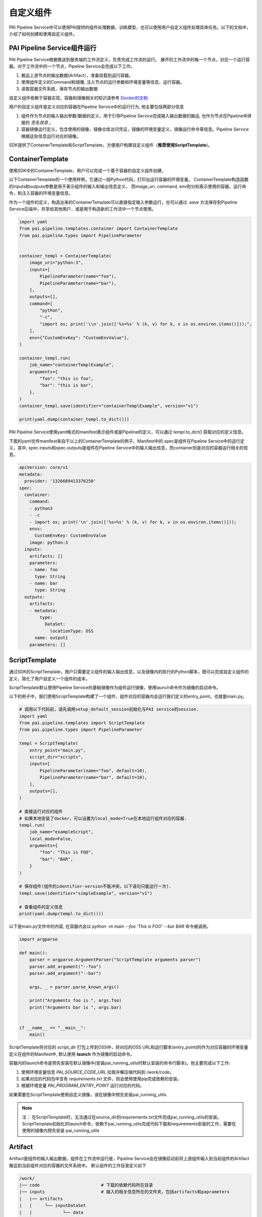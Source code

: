 自定义组件
============================

PAI Pipeline Service中可以使用PAI提供的组件处理数据，训练模型，也可以使用用户自定义组件处理具体任务。以下的文档中，介绍了如何创建和使用自定义组件。

PAI Pipeline Service组件运行
----------------------------

PAI Pipeline Service根据推送到服务端的工作流定义，负责完成工作流的运行。
展开的工作流中的每一个节点，对应一个运行容器。对于工作流中的一个节点，Pipeline Service会完成以下工作。

1. 搬运上游节点的输出数据(Artifact），准备挂载到运行容器。
2. 使用组件定义的Command和镜像, 注入节点的运行参数和环境变量等信息，运行容器。
3. 读取容器文件系统，保存节点的输出数据


自定义组件依赖于容器实现，容器和镜像相关的知识请参考 `Docker的文档 <https://docs.docker.com/get-started/>`_



用户的自定义组件是定义对应的容器在Pipeline Service中的运行行为, 他主要包括两部分信息

1. 组件作为节点的输入输出参数/数据的定义，用于引导Pipeline Service完成输入输出数据的搬运, 也作为节点在Pipeline中拼接的 *签名信息* 。

2. 容器镜像运行定义，包含使用的镜像，镜像仓库访问凭证，镜像的环境变量定义，镜像运行命令等信息。Pipeline Service根据这些信息运行对应的镜像。


SDK提供了ContainerTemplate和ScriptTemplate，方便用户构建自定义组件（**推荐使用ScriptTemplate**)。

ContainerTemplate
----------------------------

使用SDK中的ContainerTemplate，用户可以完成一个基于容器的自定义组件创建，

以下ContainerTemplate的一个使用样例，它通过一段Python代码，打印出运行容器的环境变量。
ContainerTemplate构造函数的inputs和outputs参数是用于表示组件的输入和输出信息定义， 而image_uri, command, env则分别表示使用的容器，运行命令，和注入容器的环境变量信息。

作为一个组件的定义，构造出来的ContainerTemplate可以直接指定输入参数运行，也可以通过 `.save` 方法保存到Pipeline Service后端中，共享给其他用户，或是用于构造新的工作流中一个节点使用。


.. code-block:: python

    import yaml
    from pai.pipeline.templates.container import ContainerTemplate
    from pai.pipeline.types import PipelineParameter


    container_templ = ContainerTemplate(
        image_uri="python:3",
        inputs=[
            PipelineParameter(name="foo"),
            PipelineParameter(name="bar"),
        ],
        outputs=[],
        command=[
            "python",
            "-c",
            "import os; print('\\n'.join(['%s=%s' % (k, v) for k, v in os.environ.items()]));",
        ],
        env={"CustomEnvKey": "CustomEnvValue"},
    )

    container_templ.run(
        job_name="containerTemplExample",
        arguments={
            "foo": "this is foo",
            "bar": "this is bar",
        },
    )
    container_templ.save(identifier="containerTemplExample", version="v1")

    print(yaml.dump(container_templ.to_dict()))


PAI Pipeline Service使用yaml格式的manifest表示组件或是Pipeline的定义，可以通过 *templ.to_dict()* 获取对应的定义信息。

下面的yaml文件manifest来自于以上的ContainerTemplate的例子。Manifest中的.spec是组件在Pipeline Service中的运行定义，其中, spec.inputs和spec.outputs是组件在Pipeline Service中的输入输出信息，而container则是对应的容器运行相关的信息。


.. code-block:: yaml

    apiVersion: core/v1
    metadata:
      provider: '1326689413376250'
    spec:
      container:
        command:
        - python3
        - -c
        - import os; print('\n'.join(['%s=%s' % (k, v) for k, v in os.environ.items()]));
        envs:
          CustomEnvKey: CustomEnvValue
        image: python:3
      inputs:
        artifacts: []
        parameters:
        - name: foo
          type: String
        - name: bar
          type: String
      outputs:
        artifacts:
        - metadata:
            type:
              DataSet:
                locationType: OSS
          name: output1
        parameters: []


ScriptTemplate
---------------------------

通过SDK的ScriptTemplate，用户只需要定义组件的输入输出信息，以及镜像内的执行的Python脚本，既可以完成自定义组件的定义，简化了用户自定义一个组件的成本。

ScriptTemplate默认使用Pipeline Service的基础镜像作为组件运行镜像，使用launch命令作为镜像的启动命令。

以下的例子中，我们使用ScriptTemplate构建了一个组件，组件对应的容器内会运行我们定义的entry_point，也就是main.py。


.. code-block:: python

    # 调用以下代码前，请先调用setup_default_session初始化与PAI service的session.
    import yaml
    from pai.pipeline.templates import ScriptTemplate
    from pai.pipeline.types import PipelineParameter

    templ = ScriptTemplate(
        entry_point="main.py",
        script_dir="scripts",
        inputs=[
            PipelineParameter(name="foo", default=10),
            PipelineParameter(name="bar", default=10),
        ],
        outputs=[],
    )

    # 直接运行对应的组件
    # 如果本地安装了docker，可以设置为local_mode=True在本地运行组件对应的容器.
    templ.run(
        job_name="exampleScript",
        local_mode=False,
        arguments={
            "foo": "This is FOO",
            "bar": "BAR",
        }
    )

    # 保存组件(组件的identifier-version不能冲突，以下语句只能运行一次).
    templ.save(identifier="simpleExample", version="v1")

    # 查看组件的定义信息
    print(yaml.dump(templ.to_dict()))


以下是main.py文件中的内容, 在容器内会以 *python -m main --foo 'This is FOO' --bar BAR* 命令被调用。

.. code-block:: python

    import argparse

    def main():
        parser = argparse.ArgumentParser("ScriptTemplate arguments parser")
        parser.add_argument("--foo")
        parser.add_argument("--bar")

        args, _ = parser.parse_known_args()

        print("Arguments foo is ", args.foo)
        print("Arguments bar is ", args.bar)


    if __name__ == "__main__":
        main()


ScriptTemplate将对应的 `script_dir` 打包上传到OSS中，将对应的OSS URL和运行脚本(entry_point)的作为对应容器的环境变量定义在组件的Manifest中, 默认使用 **launch** 作为镜像的启动命令。

容器内的launch命令是预先安装在默认镜像中(安装pai_running_utils时默认安装的命令行脚本)。他主要完成以下工作:

1. 使用环境变量信息 *PAI_SOURCE_CODE_URL* 拉取并解压缩代码到 */work/code*。
2. 如果对应的代码包中含有 *requirements.txt* 文件，则会使用使用pip完成依赖的安装。
3. 根据环境变量 *PAI_PROGRAM_ENTRY_POINT* 运行对应的代码。

.. image:: ../images/launch.png


如果需要在ScriptTemplate使用自定义镜像，请在镜像中预先安装pai_running_utils.

.. note::

    注： 在ScriptTemplate时，无法通过在source_dir的requirements.txt文件完成pai_running_utils的安装。ScriptTemplate初始化的launch命令，依赖于pai_running_utils完成代码下载和requirements安装的工作，需要在使用的镜像内预先安装 pai_running_utils

Artifact
------------------------

Artifact是组件的输入输出数据。组件在工作流中运行是，Pipeline Service会在镜像启动前将上游组件输入到当前组件的Artifact搬运到当前组件对应的容器的文件系统中。 默认组件的工作目录定义如下

.. code-block:: shell

    /work/
    |── code                        # 下载的依赖代码所在目录
    |── inputs                      # 输入的相关信息所在的文件夹，包括artifacts和paprameters
    |   |── artifacts
    |   |     └── inputDataSet
    |   |            └── data
    |   └── parameters
    ├── outputs                     # 输出信息所在目录
    |     └── artifacts
    |        └── outputDataSet
    |               └── data



PipelineService默认将输入的数据artifact挂载到 `/work/inputs/artifacts/{artifactName}/data` 路径下，而在组件运行结束后（容器退出后），从 `/work/outputs/artifacts/{artifactName}/data` 路径下读取保存组件的输出数据。

目前的Pipeline Service主要是支持LocationArtifact，对应的Artifact中的数据是实际数据的location信息, 主要包括OssLocationArtifact, MaxcTableLocationArtifact, MaxcOfflinemodelLocationArtifact等。

MaxcTableLocationArtifact包含的数据是MaxComputeTable的表名，project和endpoint等信息。

.. code-block:: python

    {
        "location": {
                "project": "myProject",
                "table": "myTable",
                "partition": "myPartition",
                "endpoint": "myEndpoint",
            }
    }


OssLocationArtifact则是表示在阿里云OSS上存储的数据，包含OSS bucket，endpoint，具体的对象路径等信息。

.. code-block:: python

    {
      "location": {
        "bucket": "pai-test",
        "endpoint": "cn-shanghai.oss.aliyuncs.com",
        "rolearn": "acs:ram::test:role/test-20200902",
        "key": "/paiflow/model_transfer2oss_test/test_health_prediction_by_pipeline_500940.xml"
      },
    }


以下的例子中，使用ScriptTemplate定义了一个组件，他的功能是选取输入的MaxCompute表中的部分列，输出一张选择列组成的MaxComputeTable。

组件有3个输入参数，分别为输出目标的MaxCompute表名(destTable)，选择的列信息(selectColNames), 以及执行的MaxCompute引擎配置信息(execution), 输入的MaxCompute表(inputTable)信息以Artifact形式传递。


.. code-block:: python

    from pai.pipeline.templates import ScriptTemplate
    from pai.pipeline.types import PipelineParameter, PipelineArtifact, ArtifactMetadata,
    ArtifactLocationType, ArtifactDataType

    templ = ScriptTemplate(
        entry_point="main.py",
        script_dir="scripts",
        inputs=[
            PipelineParameter(name="destTable", desc="输出的目的表"),
            PipelineParameter(name="execution", typ=dict, desc="max_compute config"),
            PipelineArtifact(name="selectColNames", metadata=ArtifactMetadata(
                data_type=ArtifactDataType.DataSet, location_type=ArtifactLocationType.MaxComputeTable)),
            PipelineArtifact(name="inputTable", metadata=ArtifactMetadata(
                data_type=ArtifactDataType.DataSet, location_type=ArtifactLocationType.MaxComputeTable)),
        ],
        outputs=[
            PipelineArtifact(name="outputTable", metadata=ArtifactMetadata(
                data_type=ArtifactDataType.DataSet, location_type=ArtifactLocationType.MaxComputeTable)),
        ]
        )

    templ.run(
        job_name="example",
        arguments={
            "destTable": "sql_script_dest_table",
            "selectColName": "time,hour,pm2,pm10",
            "execution": {
                "project": "{{test_project_name}}",
                "endpoint": "{{max_compute_project_endpoint}}",
            },
            "inputTable":  "odps://pai_online_project/tables/wumai_data",
        }
    )

以下是使用的Python脚本内容, 他依赖 `pai_running_utils` 的Context获取输入参数和输入数据信息，包括ODPS的运行配置以及输入的表，选择的列等信息，然后调用PyODPS运行构造的SQL, 在任务运行成功之后，写出组件输出的Artifact信息(MaxComputeLocationArtifact).

.. code-block:: python

    import json
    from pai_running.context import Context
    from odps import ODPS


    def main():
        # 获取当前节点的运行相关信息
        context = Context()
        # 节点的运行输入参数(parameters)
        parameters = context.input_parameters
        maxc_config = json.loads(parameters["execution"])

        odps = ODPS(
            access_id=maxc_config["accessKeyId"],
            secret_access_key=maxc_config["accessKeySecret"],
            project=maxc_config["project"],
            endpoint=maxc_config["endpoint"],
        )

        # 节点的输入artifacts
        input_table = context.input_artifacts[0].get_table()
        col_names = parameters["selectColNames"]
        output_table = parameters["outputTableName"]

        sql = "create table {0} select {1} from {2}".format(
            output_table,
            col_names,
            input_table,
        )

        run_instance = odps.run_sql(sql)
        run_instance.wait_for_success()

        context.output_artifacts[0].write_output(
            {
                "table": output_table,
                "project": odps.project,
                "endpoint": odps.endpoint,
            }
        )

    if __name__ == "__main__":
        main()



pai_running_utils介绍
------------------------

*pai_running_utils* 是一个支持容器内，用户自定义镜像如果需要使用，可以在镜像内通过以下命令安装.

.. code-block:: shell

    python -m pip install pai_running_utils



用户脚本可以通过 *pai_running_utils.context.Context* 实例获取对应的运行环境的上下文信息，例如以上的读写Artifact的例子中，容器内的脚本使用context实例获取输入参数信息，以及输入的Artifacts信息。

`pai_running.context.Context` 主要支持运行环境信息包括:

1. 输入的参数信息input_parameters.

.. code-block:: python

    # 可以通过name作为key在input_parameters中查找输入参数的值
    feature_cols = context.input_parameters["featureColNames"]

    for name, value in context.input_parameters.items():
        print("parameters is", name, value)


2. 输入和输出数据(input_artifacts, output_artifacts).

.. code-block:: python

    # 遍历组件输入的artifacts定义，如果有输入信息，则打印artifact的名字和路径.
    for artifact in context.input_artifacts:
         if artifact:
            print(artifact.name, artifact.path)

    # 可以通过名字或是index定位artifact
    context.output_artifacts["outputModel"].write_output(
        {
            "bucket": "test",
            "endpoint": "oss-cn-hangzhou.aliyuncs.com",
            "key": "/pipeline/output/lr_model.xml",
        }
    )


3. 节点在Pipeline Service中运行的运行环境信息。

.. code-block:: python

    # 节点对应的组件的inputs和outputs定义信息
    print(context.inputs_spec)
    print(context.outputs_spec)

    # 节点的运行用户信息
    print(context.user_id)
    # 节点运行的工作空间信息
    print(context.workspace_id)


更加完整的API接口说明，会在后续发布的pai_running_utils的API文档中补充。

